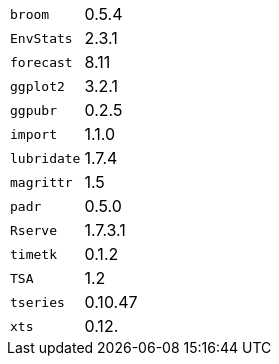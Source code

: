 [horizontal]
`broom`::  0.5.4
`EnvStats`::  2.3.1
`forecast`::  8.11
`ggplot2`::  3.2.1
`ggpubr`::  0.2.5
`import`::  1.1.0
`lubridate`::  1.7.4
`magrittr`::  1.5
`padr`::  0.5.0
`Rserve`::  1.7.3.1
`timetk`::  0.1.2
`TSA`::  1.2
`tseries`::  0.10.47
`xts`::  0.12.

